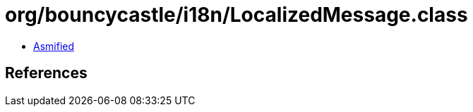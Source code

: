 = org/bouncycastle/i18n/LocalizedMessage.class

 - link:LocalizedMessage-asmified.java[Asmified]

== References

